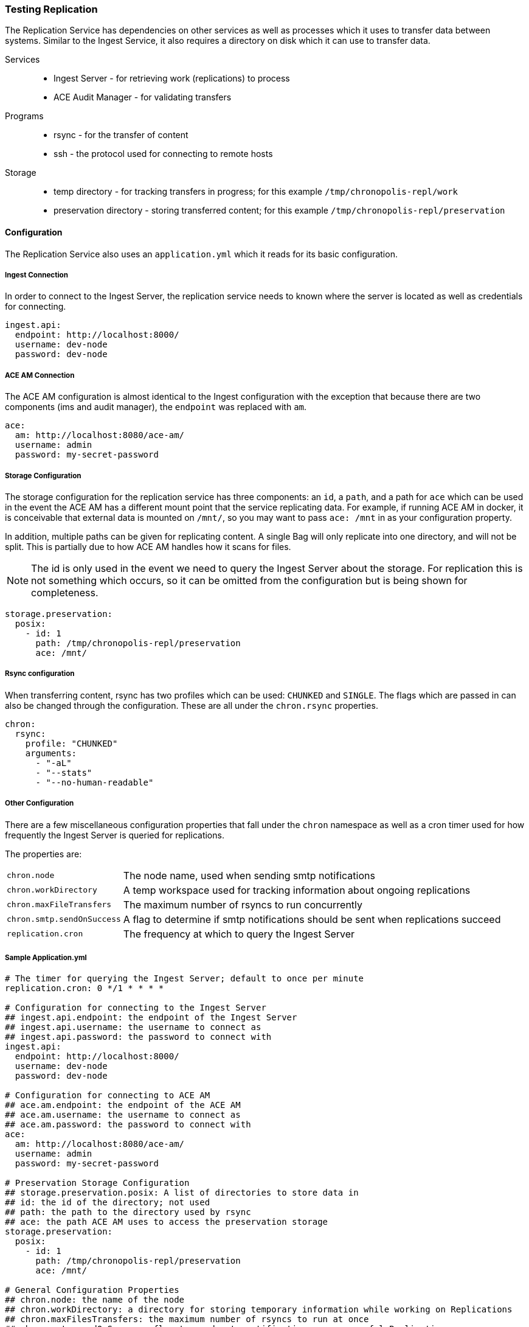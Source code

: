 === Testing Replication
The Replication Service has dependencies on other services as well as processes which it uses to
transfer data between systems. Similar to the Ingest Service, it also requires a directory on disk
which it can use to transfer data.

Services::
* Ingest Server - for retrieving work (replications) to process
* ACE Audit Manager - for validating transfers

Programs::
* rsync - for the transfer of content
* ssh - the protocol used for connecting to remote hosts

Storage::
* temp directory - for tracking transfers in progress; for this example
`/tmp/chronopolis-repl/work`
* preservation directory - storing transferred content; for this example
`/tmp/chronopolis-repl/preservation`

==== Configuration
The Replication Service also uses an `application.yml` which it reads for its basic configuration.

===== Ingest Connection
In order to connect to the Ingest Server, the replication service needs to known where the server is
located as well as credentials for connecting.

[source,yaml]
----
ingest.api:
  endpoint: http://localhost:8000/
  username: dev-node
  password: dev-node
----

===== ACE AM Connection
The ACE AM configuration is almost identical to the Ingest configuration with the exception that
because there are two components (ims and audit manager), the `endpoint` was replaced with `am`.

[source,yaml]
----
ace:
  am: http://localhost:8080/ace-am/
  username: admin
  password: my-secret-password
----

===== Storage Configuration
The storage configuration for the replication service has three components: an `id`, a `path`, and
a path for `ace` which can be used in the event the ACE AM has a different mount point that the
service replicating data. For example, if running ACE AM in docker, it is conceivable that external
data is mounted on `/mnt/`, so you may want to pass `ace: /mnt` in as your configuration property.

In addition, multiple paths can be given for replicating content. A single
Bag will only replicate into one directory, and will not be split. This is partially due to how ACE
AM handles how it scans for files.

NOTE: The id is only used in the event we need to query the Ingest Server about the storage.
For replication this is not something which occurs, so it can be omitted from the configuration but
is being shown for completeness.

[source,yaml]
----
storage.preservation:
  posix:
    - id: 1
      path: /tmp/chronopolis-repl/preservation
      ace: /mnt/
----

===== Rsync configuration
When transferring content, rsync has two profiles which can be used: `CHUNKED` and `SINGLE`. The
flags which are passed in can also be changed through the configuration. These are all under the
`chron.rsync` properties.

[source,yaml]
----
chron:
  rsync:
    profile: "CHUNKED"
    arguments:
      - "-aL"
      - "--stats"
      - "--no-human-readable"
----

===== Other Configuration

There are a few miscellaneous configuration properties that fall under the `chron` namespace as well
as a cron timer used for how frequently the Ingest Server is queried for replications.

The properties are:

[horizontal]
`chron.node`:: The node name, used when sending smtp notifications
`chron.workDirectory`:: A temp workspace used for tracking information about ongoing replications
`chron.maxFileTransfers`:: The maximum number of rsyncs to run concurrently
`chron.smtp.sendOnSuccess`:: A flag to determine if smtp notifications should be sent when
replications succeed
`replication.cron`:: The frequency at which to query the Ingest Server


===== Sample Application.yml

[source,yaml]
----
# The timer for querying the Ingest Server; default to once per minute
replication.cron: 0 */1 * * * *

# Configuration for connecting to the Ingest Server
## ingest.api.endpoint: the endpoint of the Ingest Server
## ingest.api.username: the username to connect as
## ingest.api.password: the password to connect with
ingest.api:
  endpoint: http://localhost:8000/
  username: dev-node
  password: dev-node

# Configuration for connecting to ACE AM
## ace.am.endpoint: the endpoint of the ACE AM
## ace.am.username: the username to connect as
## ace.am.password: the password to connect with
ace:
  am: http://localhost:8080/ace-am/
  username: admin
  password: my-secret-password

# Preservation Storage Configuration
## storage.preservation.posix: A list of directories to store data in
## id: the id of the directory; not used
## path: the path to the directory used by rsync
## ace: the path ACE AM uses to access the preservation storage
storage.preservation:
  posix:
    - id: 1
      path: /tmp/chronopolis-repl/preservation
      ace: /mnt/

# General Configuration Properties
## chron.node: the name of the node
## chron.workDirectory: a directory for storing temporary information while working on Replications
## chron.maxFilesTransfers: the maximum number of rsyncs to run at once
## chron.smtp.sendOnSuccess: flag to send smtp notifications on successful Replications
## chron.rsync: Rsync Configuration Properties
## chron.rsync.profiles: The transfer profile to use, "SINGLE" or "CHUNKED"
## chron.rsync.arguments: A list of command line flags to pass to rsync
chron:
  node: dev-node
  workDirectory: /tmp/chronopolis-repl/work
  stmp.sendOnSuccess: false
  rsync:
    profile: "CHUNKED"
    arguments:
      - "-aL"
      - "--stats"
      - "--no-human-readable"

spring.profiles.active: development
logging.file: logs/replication.log
----

==== Running
Running the project can be done in a few ways and should be done in the same directory as your
`application.yml`.

The easiest way to run the server is to start it using the Spring Boot maven plugin:
`mvnw spring-boot:run`.

The `replication` module can also be compiled using `mvnw package` and then run with java:
`java -jar target/replication-${version}.jar`
